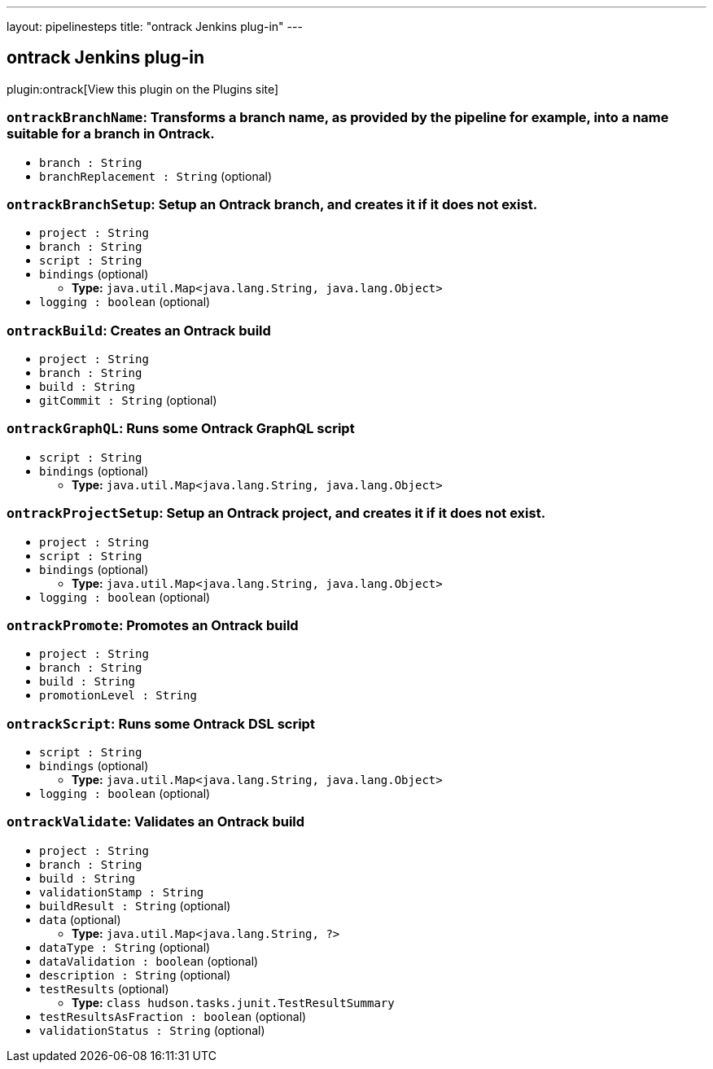 ---
layout: pipelinesteps
title: "ontrack Jenkins plug-in"
---

:notitle:
:description:
:author:
:email: jenkinsci-users@googlegroups.com
:sectanchors:
:toc: left
:compat-mode!:

== ontrack Jenkins plug-in

plugin:ontrack[View this plugin on the Plugins site]

=== `ontrackBranchName`: Transforms a branch name, as provided by the pipeline for example, into a name suitable for a branch in Ontrack.
++++
<ul><li><code>branch : String</code>
</li>
<li><code>branchReplacement : String</code> (optional)
</li>
</ul>


++++
=== `ontrackBranchSetup`: Setup an Ontrack branch, and creates it if it does not exist.
++++
<ul><li><code>project : String</code>
</li>
<li><code>branch : String</code>
</li>
<li><code>script : String</code>
</li>
<li><code>bindings</code> (optional)
<ul><li><b>Type:</b> <code>java.util.Map&lt;java.lang.String, java.lang.Object&gt;</code></li>
</ul></li>
<li><code>logging : boolean</code> (optional)
</li>
</ul>


++++
=== `ontrackBuild`: Creates an Ontrack build
++++
<ul><li><code>project : String</code>
</li>
<li><code>branch : String</code>
</li>
<li><code>build : String</code>
</li>
<li><code>gitCommit : String</code> (optional)
</li>
</ul>


++++
=== `ontrackGraphQL`: Runs some Ontrack GraphQL script
++++
<ul><li><code>script : String</code>
</li>
<li><code>bindings</code> (optional)
<ul><li><b>Type:</b> <code>java.util.Map&lt;java.lang.String, java.lang.Object&gt;</code></li>
</ul></li>
</ul>


++++
=== `ontrackProjectSetup`: Setup an Ontrack project, and creates it if it does not exist.
++++
<ul><li><code>project : String</code>
</li>
<li><code>script : String</code>
</li>
<li><code>bindings</code> (optional)
<ul><li><b>Type:</b> <code>java.util.Map&lt;java.lang.String, java.lang.Object&gt;</code></li>
</ul></li>
<li><code>logging : boolean</code> (optional)
</li>
</ul>


++++
=== `ontrackPromote`: Promotes an Ontrack build
++++
<ul><li><code>project : String</code>
</li>
<li><code>branch : String</code>
</li>
<li><code>build : String</code>
</li>
<li><code>promotionLevel : String</code>
</li>
</ul>


++++
=== `ontrackScript`: Runs some Ontrack DSL script
++++
<ul><li><code>script : String</code>
</li>
<li><code>bindings</code> (optional)
<ul><li><b>Type:</b> <code>java.util.Map&lt;java.lang.String, java.lang.Object&gt;</code></li>
</ul></li>
<li><code>logging : boolean</code> (optional)
</li>
</ul>


++++
=== `ontrackValidate`: Validates an Ontrack build
++++
<ul><li><code>project : String</code>
</li>
<li><code>branch : String</code>
</li>
<li><code>build : String</code>
</li>
<li><code>validationStamp : String</code>
</li>
<li><code>buildResult : String</code> (optional)
</li>
<li><code>data</code> (optional)
<ul><li><b>Type:</b> <code>java.util.Map&lt;java.lang.String, ?&gt;</code></li>
</ul></li>
<li><code>dataType : String</code> (optional)
</li>
<li><code>dataValidation : boolean</code> (optional)
</li>
<li><code>description : String</code> (optional)
</li>
<li><code>testResults</code> (optional)
<ul><li><b>Type:</b> <code>class hudson.tasks.junit.TestResultSummary</code></li>
</ul></li>
<li><code>testResultsAsFraction : boolean</code> (optional)
</li>
<li><code>validationStatus : String</code> (optional)
</li>
</ul>


++++
